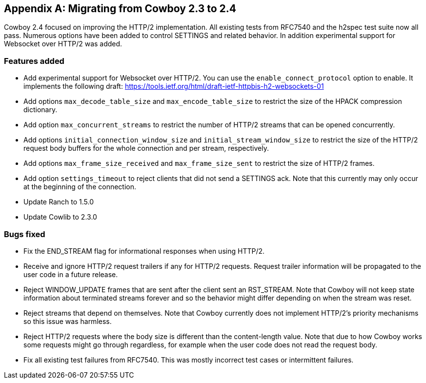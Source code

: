 [appendix]
== Migrating from Cowboy 2.3 to 2.4

Cowboy 2.4 focused on improving the HTTP/2 implementation.
All existing tests from RFC7540 and the h2spec test suite
now all pass. Numerous options have been added to control
SETTINGS and related behavior. In addition experimental
support for Websocket over HTTP/2 was added.

=== Features added

* Add experimental support for Websocket over HTTP/2.
  You can use the `enable_connect_protocol` option to
  enable. It implements the following draft:
  https://tools.ietf.org/html/draft-ietf-httpbis-h2-websockets-01

* Add options `max_decode_table_size` and
  `max_encode_table_size` to restrict the size of the
  HPACK compression dictionary.

* Add option `max_concurrent_streams` to restrict the
  number of HTTP/2 streams that can be opened concurrently.

* Add options `initial_connection_window_size` and
  `initial_stream_window_size` to restrict the size of
  the HTTP/2 request body buffers for the whole connection
  and per stream, respectively.

* Add options `max_frame_size_received` and
  `max_frame_size_sent` to restrict the size of
  HTTP/2 frames.

* Add option `settings_timeout` to reject clients that
  did not send a SETTINGS ack. Note that this currently
  may only occur at the beginning of the connection.

* Update Ranch to 1.5.0

* Update Cowlib to 2.3.0

=== Bugs fixed

* Fix the END_STREAM flag for informational responses
  when using HTTP/2.

* Receive and ignore HTTP/2 request trailers if any
  for HTTP/2 requests. Request trailer information will
  be propagated to the user code in a future release.

* Reject WINDOW_UPDATE frames that are sent after the
  client sent an RST_STREAM. Note that Cowboy will not
  keep state information about terminated streams
  forever and so the behavior might differ depending
  on when the stream was reset.

* Reject streams that depend on themselves. Note that
  Cowboy currently does not implement HTTP/2's priority
  mechanisms so this issue was harmless.

* Reject HTTP/2 requests where the body size is different
  than the content-length value. Note that due to how Cowboy
  works some requests might go through regardless, for
  example when the user code does not read the request body.

* Fix all existing test failures from RFC7540. This was
  mostly incorrect test cases or intermittent failures.
